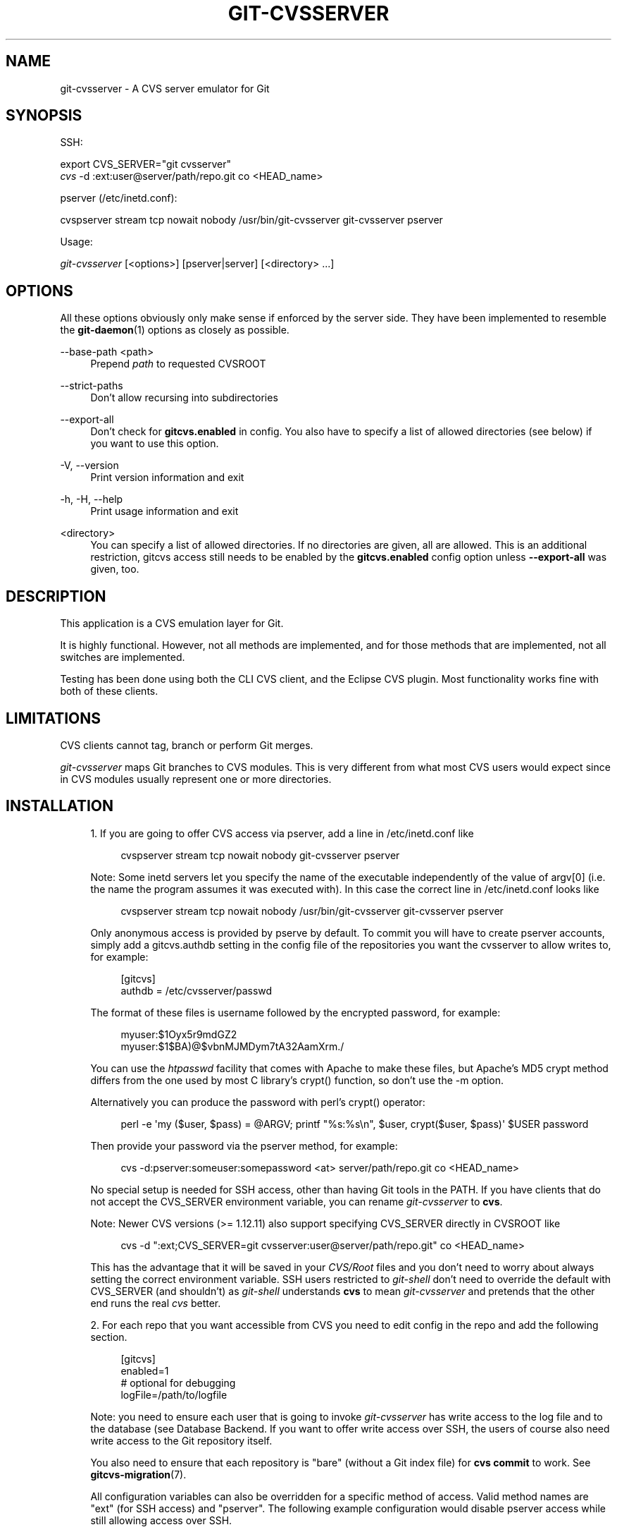'\" t
.\"     Title: git-cvsserver
.\"    Author: [FIXME: author] [see http://www.docbook.org/tdg5/en/html/author]
.\" Generator: DocBook XSL Stylesheets vsnapshot <http://docbook.sf.net/>
.\"      Date: 03/30/2021
.\"    Manual: Git Manual
.\"    Source: Git 2.31.1.163.ga65ce7f831
.\"  Language: English
.\"
.TH "GIT\-CVSSERVER" "1" "03/30/2021" "Git 2\&.31\&.1\&.163\&.ga65ce7" "Git Manual"
.\" -----------------------------------------------------------------
.\" * Define some portability stuff
.\" -----------------------------------------------------------------
.\" ~~~~~~~~~~~~~~~~~~~~~~~~~~~~~~~~~~~~~~~~~~~~~~~~~~~~~~~~~~~~~~~~~
.\" http://bugs.debian.org/507673
.\" http://lists.gnu.org/archive/html/groff/2009-02/msg00013.html
.\" ~~~~~~~~~~~~~~~~~~~~~~~~~~~~~~~~~~~~~~~~~~~~~~~~~~~~~~~~~~~~~~~~~
.ie \n(.g .ds Aq \(aq
.el       .ds Aq '
.\" -----------------------------------------------------------------
.\" * set default formatting
.\" -----------------------------------------------------------------
.\" disable hyphenation
.nh
.\" disable justification (adjust text to left margin only)
.ad l
.\" -----------------------------------------------------------------
.\" * MAIN CONTENT STARTS HERE *
.\" -----------------------------------------------------------------
.SH "NAME"
git-cvsserver \- A CVS server emulator for Git
.SH "SYNOPSIS"
.sp
SSH:
.sp
.nf
export CVS_SERVER="git cvsserver"
\fIcvs\fR \-d :ext:user@server/path/repo\&.git co <HEAD_name>
.fi
.sp
.sp
pserver (/etc/inetd\&.conf):
.sp
.nf
cvspserver stream tcp nowait nobody /usr/bin/git\-cvsserver git\-cvsserver pserver
.fi
.sp
.sp
Usage:
.sp
.nf
\fIgit\-cvsserver\fR [<options>] [pserver|server] [<directory> \&...]
.fi
.sp
.SH "OPTIONS"
.sp
All these options obviously only make sense if enforced by the server side\&. They have been implemented to resemble the \fBgit-daemon\fR(1) options as closely as possible\&.
.PP
\-\-base\-path <path>
.RS 4
Prepend
\fIpath\fR
to requested CVSROOT
.RE
.PP
\-\-strict\-paths
.RS 4
Don\(cqt allow recursing into subdirectories
.RE
.PP
\-\-export\-all
.RS 4
Don\(cqt check for
\fBgitcvs\&.enabled\fR
in config\&. You also have to specify a list of allowed directories (see below) if you want to use this option\&.
.RE
.PP
\-V, \-\-version
.RS 4
Print version information and exit
.RE
.PP
\-h, \-H, \-\-help
.RS 4
Print usage information and exit
.RE
.PP
<directory>
.RS 4
You can specify a list of allowed directories\&. If no directories are given, all are allowed\&. This is an additional restriction, gitcvs access still needs to be enabled by the
\fBgitcvs\&.enabled\fR
config option unless
\fB\-\-export\-all\fR
was given, too\&.
.RE
.SH "DESCRIPTION"
.sp
This application is a CVS emulation layer for Git\&.
.sp
It is highly functional\&. However, not all methods are implemented, and for those methods that are implemented, not all switches are implemented\&.
.sp
Testing has been done using both the CLI CVS client, and the Eclipse CVS plugin\&. Most functionality works fine with both of these clients\&.
.SH "LIMITATIONS"
.sp
CVS clients cannot tag, branch or perform Git merges\&.
.sp
\fIgit\-cvsserver\fR maps Git branches to CVS modules\&. This is very different from what most CVS users would expect since in CVS modules usually represent one or more directories\&.
.SH "INSTALLATION"
.sp
.RS 4
.ie n \{\
\h'-04' 1.\h'+01'\c
.\}
.el \{\
.sp -1
.IP "  1." 4.2
.\}
If you are going to offer CVS access via pserver, add a line in /etc/inetd\&.conf like
.sp
.if n \{\
.RS 4
.\}
.nf
   cvspserver stream tcp nowait nobody git\-cvsserver pserver
.fi
.if n \{\
.RE
.\}
.sp
Note: Some inetd servers let you specify the name of the executable independently of the value of argv[0] (i\&.e\&. the name the program assumes it was executed with)\&. In this case the correct line in /etc/inetd\&.conf looks like
.sp
.if n \{\
.RS 4
.\}
.nf
   cvspserver stream tcp nowait nobody /usr/bin/git\-cvsserver git\-cvsserver pserver
.fi
.if n \{\
.RE
.\}
.sp
Only anonymous access is provided by pserve by default\&. To commit you will have to create pserver accounts, simply add a gitcvs\&.authdb setting in the config file of the repositories you want the cvsserver to allow writes to, for example:
.sp
.if n \{\
.RS 4
.\}
.nf
   [gitcvs]
        authdb = /etc/cvsserver/passwd
.fi
.if n \{\
.RE
.\}
.sp
The format of these files is username followed by the encrypted password, for example:
.sp
.if n \{\
.RS 4
.\}
.nf
   myuser:$1Oyx5r9mdGZ2
   myuser:$1$BA)@$vbnMJMDym7tA32AamXrm\&./
.fi
.if n \{\
.RE
.\}
.sp
You can use the
\fIhtpasswd\fR
facility that comes with Apache to make these files, but Apache\(cqs MD5 crypt method differs from the one used by most C library\(cqs crypt() function, so don\(cqt use the \-m option\&.
.sp
Alternatively you can produce the password with perl\(cqs crypt() operator:
.sp
.if n \{\
.RS 4
.\}
.nf
   perl \-e \(aqmy ($user, $pass) = @ARGV; printf "%s:%s\en", $user, crypt($user, $pass)\(aq $USER password
.fi
.if n \{\
.RE
.\}
.sp
Then provide your password via the pserver method, for example:
.sp
.if n \{\
.RS 4
.\}
.nf
   cvs \-d:pserver:someuser:somepassword <at> server/path/repo\&.git co <HEAD_name>
.fi
.if n \{\
.RE
.\}
.sp
No special setup is needed for SSH access, other than having Git tools in the PATH\&. If you have clients that do not accept the CVS_SERVER environment variable, you can rename
\fIgit\-cvsserver\fR
to
\fBcvs\fR\&.
.sp
Note: Newer CVS versions (>= 1\&.12\&.11) also support specifying CVS_SERVER directly in CVSROOT like
.sp
.if n \{\
.RS 4
.\}
.nf
cvs \-d ":ext;CVS_SERVER=git cvsserver:user@server/path/repo\&.git" co <HEAD_name>
.fi
.if n \{\
.RE
.\}
.sp
This has the advantage that it will be saved in your
\fICVS/Root\fR
files and you don\(cqt need to worry about always setting the correct environment variable\&. SSH users restricted to
\fIgit\-shell\fR
don\(cqt need to override the default with CVS_SERVER (and shouldn\(cqt) as
\fIgit\-shell\fR
understands
\fBcvs\fR
to mean
\fIgit\-cvsserver\fR
and pretends that the other end runs the real
\fIcvs\fR
better\&.
.RE
.sp
.RS 4
.ie n \{\
\h'-04' 2.\h'+01'\c
.\}
.el \{\
.sp -1
.IP "  2." 4.2
.\}
For each repo that you want accessible from CVS you need to edit config in the repo and add the following section\&.
.sp
.if n \{\
.RS 4
.\}
.nf
   [gitcvs]
        enabled=1
        # optional for debugging
        logFile=/path/to/logfile
.fi
.if n \{\
.RE
.\}
.sp
Note: you need to ensure each user that is going to invoke
\fIgit\-cvsserver\fR
has write access to the log file and to the database (see
Database Backend\&. If you want to offer write access over SSH, the users of course also need write access to the Git repository itself\&.
.sp
You also need to ensure that each repository is "bare" (without a Git index file) for
\fBcvs commit\fR
to work\&. See
\fBgitcvs-migration\fR(7)\&.
.sp
All configuration variables can also be overridden for a specific method of access\&. Valid method names are "ext" (for SSH access) and "pserver"\&. The following example configuration would disable pserver access while still allowing access over SSH\&.
.sp
.if n \{\
.RS 4
.\}
.nf
   [gitcvs]
        enabled=0

   [gitcvs "ext"]
        enabled=1
.fi
.if n \{\
.RE
.\}
.sp
.RE
.sp
.RS 4
.ie n \{\
\h'-04' 3.\h'+01'\c
.\}
.el \{\
.sp -1
.IP "  3." 4.2
.\}
If you didn\(cqt specify the CVSROOT/CVS_SERVER directly in the checkout command, automatically saving it in your
\fICVS/Root\fR
files, then you need to set them explicitly in your environment\&. CVSROOT should be set as per normal, but the directory should point at the appropriate Git repo\&. As above, for SSH clients
\fInot\fR
restricted to
\fIgit\-shell\fR, CVS_SERVER should be set to
\fIgit\-cvsserver\fR\&.
.sp
.if n \{\
.RS 4
.\}
.nf
     export CVSROOT=:ext:user@server:/var/git/project\&.git
     export CVS_SERVER="git cvsserver"
.fi
.if n \{\
.RE
.\}
.sp
.RE
.sp
.RS 4
.ie n \{\
\h'-04' 4.\h'+01'\c
.\}
.el \{\
.sp -1
.IP "  4." 4.2
.\}
For SSH clients that will make commits, make sure their server\-side \&.ssh/environment files (or \&.bashrc, etc\&., according to their specific shell) export appropriate values for GIT_AUTHOR_NAME, GIT_AUTHOR_EMAIL, GIT_COMMITTER_NAME, and GIT_COMMITTER_EMAIL\&. For SSH clients whose login shell is bash, \&.bashrc may be a reasonable alternative\&.
.RE
.sp
.RS 4
.ie n \{\
\h'-04' 5.\h'+01'\c
.\}
.el \{\
.sp -1
.IP "  5." 4.2
.\}
Clients should now be able to check out the project\&. Use the CVS
\fImodule\fR
name to indicate what Git
\fIhead\fR
you want to check out\&. This also sets the name of your newly checked\-out directory, unless you tell it otherwise with
\fB\-d <dir_name>\fR\&. For example, this checks out
\fImaster\fR
branch to the
\fBproject\-master\fR
directory:
.sp
.if n \{\
.RS 4
.\}
.nf
     cvs co \-d project\-master master
.fi
.if n \{\
.RE
.\}
.sp
.RE
.SH "DATABASE BACKEND"
.sp
\fIgit\-cvsserver\fR uses one database per Git head (i\&.e\&. CVS module) to store information about the repository to maintain consistent CVS revision numbers\&. The database needs to be updated (i\&.e\&. written to) after every commit\&.
.sp
If the commit is done directly by using \fBgit\fR (as opposed to using \fIgit\-cvsserver\fR) the update will need to happen on the next repository access by \fIgit\-cvsserver\fR, independent of access method and requested operation\&.
.sp
That means that even if you offer only read access (e\&.g\&. by using the pserver method), \fIgit\-cvsserver\fR should have write access to the database to work reliably (otherwise you need to make sure that the database is up to date any time \fIgit\-cvsserver\fR is executed)\&.
.sp
By default it uses SQLite databases in the Git directory, named \fBgitcvs\&.<module_name>\&.sqlite\fR\&. Note that the SQLite backend creates temporary files in the same directory as the database file on write so it might not be enough to grant the users using \fIgit\-cvsserver\fR write access to the database file without granting them write access to the directory, too\&.
.sp
The database cannot be reliably regenerated in a consistent form after the branch it is tracking has changed\&. Example: For merged branches, \fIgit\-cvsserver\fR only tracks one branch of development, and after a \fIgit merge\fR an incrementally updated database may track a different branch than a database regenerated from scratch, causing inconsistent CVS revision numbers\&. \fBgit\-cvsserver\fR has no way of knowing which branch it would have picked if it had been run incrementally pre\-merge\&. So if you have to fully or partially (from old backup) regenerate the database, you should be suspicious of pre\-existing CVS sandboxes\&.
.sp
You can configure the database backend with the following configuration variables:
.SS "Configuring database backend"
.sp
\fIgit\-cvsserver\fR uses the Perl DBI module\&. Please also read its documentation if changing these variables, especially about \fBDBI\->connect()\fR\&.
.PP
gitcvs\&.dbName
.RS 4
Database name\&. The exact meaning depends on the selected database driver, for SQLite this is a filename\&. Supports variable substitution (see below)\&. May not contain semicolons (\fB;\fR)\&. Default:
\fI%Ggitcvs\&.%m\&.sqlite\fR
.RE
.PP
gitcvs\&.dbDriver
.RS 4
Used DBI driver\&. You can specify any available driver for this here, but it might not work\&. cvsserver is tested with
\fIDBD::SQLite\fR, reported to work with
\fIDBD::Pg\fR, and reported
\fBnot\fR
to work with
\fIDBD::mysql\fR\&. Please regard this as an experimental feature\&. May not contain colons (\fB:\fR)\&. Default:
\fISQLite\fR
.RE
.PP
gitcvs\&.dbuser
.RS 4
Database user\&. Only useful if setting
\fBdbDriver\fR, since SQLite has no concept of database users\&. Supports variable substitution (see below)\&.
.RE
.PP
gitcvs\&.dbPass
.RS 4
Database password\&. Only useful if setting
\fBdbDriver\fR, since SQLite has no concept of database passwords\&.
.RE
.PP
gitcvs\&.dbTableNamePrefix
.RS 4
Database table name prefix\&. Supports variable substitution (see below)\&. Any non\-alphabetic characters will be replaced with underscores\&.
.RE
.sp
All variables can also be set per access method, see above\&.
.sp
.it 1 an-trap
.nr an-no-space-flag 1
.nr an-break-flag 1
.br
.ps +1
\fBVariable substitution\fR
.RS 4
.sp
In \fBdbDriver\fR and \fBdbUser\fR you can use the following variables:
.PP
%G
.RS 4
Git directory name
.RE
.PP
%g
.RS 4
Git directory name, where all characters except for alphanumeric ones,
\fB\&.\fR, and
\fB\-\fR
are replaced with
\fB_\fR
(this should make it easier to use the directory name in a filename if wanted)
.RE
.PP
%m
.RS 4
CVS module/Git head name
.RE
.PP
%a
.RS 4
access method (one of "ext" or "pserver")
.RE
.PP
%u
.RS 4
Name of the user running
\fIgit\-cvsserver\fR\&. If no name can be determined, the numeric uid is used\&.
.RE
.RE
.SH "ENVIRONMENT"
.sp
These variables obviate the need for command\-line options in some circumstances, allowing easier restricted usage through git\-shell\&.
.sp
GIT_CVSSERVER_BASE_PATH takes the place of the argument to \-\-base\-path\&.
.sp
GIT_CVSSERVER_ROOT specifies a single\-directory whitelist\&. The repository must still be configured to allow access through git\-cvsserver, as described above\&.
.sp
When these environment variables are set, the corresponding command\-line arguments may not be used\&.
.SH "ECLIPSE CVS CLIENT NOTES"
.sp
To get a checkout with the Eclipse CVS client:
.sp
.RS 4
.ie n \{\
\h'-04' 1.\h'+01'\c
.\}
.el \{\
.sp -1
.IP "  1." 4.2
.\}
Select "Create a new project \(-> From CVS checkout"
.RE
.sp
.RS 4
.ie n \{\
\h'-04' 2.\h'+01'\c
.\}
.el \{\
.sp -1
.IP "  2." 4.2
.\}
Create a new location\&. See the notes below for details on how to choose the right protocol\&.
.RE
.sp
.RS 4
.ie n \{\
\h'-04' 3.\h'+01'\c
.\}
.el \{\
.sp -1
.IP "  3." 4.2
.\}
Browse the
\fImodules\fR
available\&. It will give you a list of the heads in the repository\&. You will not be able to browse the tree from there\&. Only the heads\&.
.RE
.sp
.RS 4
.ie n \{\
\h'-04' 4.\h'+01'\c
.\}
.el \{\
.sp -1
.IP "  4." 4.2
.\}
Pick
\fBHEAD\fR
when it asks what branch/tag to check out\&. Untick the "launch commit wizard" to avoid committing the \&.project file\&.
.RE
.sp
Protocol notes: If you are using anonymous access via pserver, just select that\&. Those using SSH access should choose the \fIext\fR protocol, and configure \fIext\fR access on the Preferences\(->Team\(->CVS\(->ExtConnection pane\&. Set CVS_SERVER to "\fBgit cvsserver\fR"\&. Note that password support is not good when using \fIext\fR, you will definitely want to have SSH keys setup\&.
.sp
Alternatively, you can just use the non\-standard extssh protocol that Eclipse offer\&. In that case CVS_SERVER is ignored, and you will have to replace the cvs utility on the server with \fIgit\-cvsserver\fR or manipulate your \fB\&.bashrc\fR so that calling \fIcvs\fR effectively calls \fIgit\-cvsserver\fR\&.
.SH "CLIENTS KNOWN TO WORK"
.sp
.RS 4
.ie n \{\
\h'-04'\(bu\h'+03'\c
.\}
.el \{\
.sp -1
.IP \(bu 2.3
.\}
CVS 1\&.12\&.9 on Debian
.RE
.sp
.RS 4
.ie n \{\
\h'-04'\(bu\h'+03'\c
.\}
.el \{\
.sp -1
.IP \(bu 2.3
.\}
CVS 1\&.11\&.17 on MacOSX (from Fink package)
.RE
.sp
.RS 4
.ie n \{\
\h'-04'\(bu\h'+03'\c
.\}
.el \{\
.sp -1
.IP \(bu 2.3
.\}
Eclipse 3\&.0, 3\&.1\&.2 on MacOSX (see Eclipse CVS Client Notes)
.RE
.sp
.RS 4
.ie n \{\
\h'-04'\(bu\h'+03'\c
.\}
.el \{\
.sp -1
.IP \(bu 2.3
.\}
TortoiseCVS
.RE
.SH "OPERATIONS SUPPORTED"
.sp
All the operations required for normal use are supported, including checkout, diff, status, update, log, add, remove, commit\&.
.sp
Most CVS command arguments that read CVS tags or revision numbers (typically \-r) work, and also support any git refspec (tag, branch, commit ID, etc)\&. However, CVS revision numbers for non\-default branches are not well emulated, and cvs log does not show tags or branches at all\&. (Non\-main\-branch CVS revision numbers superficially resemble CVS revision numbers, but they actually encode a git commit ID directly, rather than represent the number of revisions since the branch point\&.)
.sp
Note that there are two ways to checkout a particular branch\&. As described elsewhere on this page, the "module" parameter of cvs checkout is interpreted as a branch name, and it becomes the main branch\&. It remains the main branch for a given sandbox even if you temporarily make another branch sticky with cvs update \-r\&. Alternatively, the \-r argument can indicate some other branch to actually checkout, even though the module is still the "main" branch\&. Tradeoffs (as currently implemented): Each new "module" creates a new database on disk with a history for the given module, and after the database is created, operations against that main branch are fast\&. Or alternatively, \-r doesn\(cqt take any extra disk space, but may be significantly slower for many operations, like cvs update\&.
.sp
If you want to refer to a git refspec that has characters that are not allowed by CVS, you have two options\&. First, it may just work to supply the git refspec directly to the appropriate CVS \-r argument; some CVS clients don\(cqt seem to do much sanity checking of the argument\&. Second, if that fails, you can use a special character escape mechanism that only uses characters that are valid in CVS tags\&. A sequence of 4 or 5 characters of the form (underscore (\fB"_"\fR), dash (\fB"\-"\fR), one or two characters, and dash (\fB"\-"\fR)) can encode various characters based on the one or two letters: \fB"s"\fR for slash (\fB"/"\fR), \fB"p"\fR for period (\fB"\&."\fR), \fB"u"\fR for underscore (\fB"_"\fR), or two hexadecimal digits for any byte value at all (typically an ASCII number, or perhaps a part of a UTF\-8 encoded character)\&.
.sp
Legacy monitoring operations are not supported (edit, watch and related)\&. Exports and tagging (tags and branches) are not supported at this stage\&.
.SS "CRLF Line Ending Conversions"
.sp
By default the server leaves the \fB\-k\fR mode blank for all files, which causes the CVS client to treat them as a text files, subject to end\-of\-line conversion on some platforms\&.
.sp
You can make the server use the end\-of\-line conversion attributes to set the \fB\-k\fR modes for files by setting the \fBgitcvs\&.usecrlfattr\fR config variable\&. See \fBgitattributes\fR(5) for more information about end\-of\-line conversion\&.
.sp
Alternatively, if \fBgitcvs\&.usecrlfattr\fR config is not enabled or the attributes do not allow automatic detection for a filename, then the server uses the \fBgitcvs\&.allBinary\fR config for the default setting\&. If \fBgitcvs\&.allBinary\fR is set, then file not otherwise specified will default to \fI\-kb\fR mode\&. Otherwise the \fB\-k\fR mode is left blank\&. But if \fBgitcvs\&.allBinary\fR is set to "guess", then the correct \fB\-k\fR mode will be guessed based on the contents of the file\&.
.sp
For best consistency with \fIcvs\fR, it is probably best to override the defaults by setting \fBgitcvs\&.usecrlfattr\fR to true, and \fBgitcvs\&.allBinary\fR to "guess"\&.
.SH "DEPENDENCIES"
.sp
\fIgit\-cvsserver\fR depends on DBD::SQLite\&.
.SH "GIT"
.sp
Part of the \fBgit\fR(1) suite
